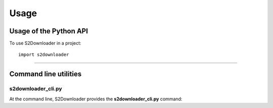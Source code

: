 .. _usage:

Usage
=====


Usage of the Python API
***********************

To use S2Downloader in a project::

    import s2downloader

----

Command line utilities
**********************

s2downloader_cli.py
-------------------

At the command line, S2Downloader provides the **s2downloader_cli.py** command:

.. argparse::
   :filename: ./../bin/s2downloader_cli.py
   :func: getArgparser
   :prog: s2downloader_cli.py

